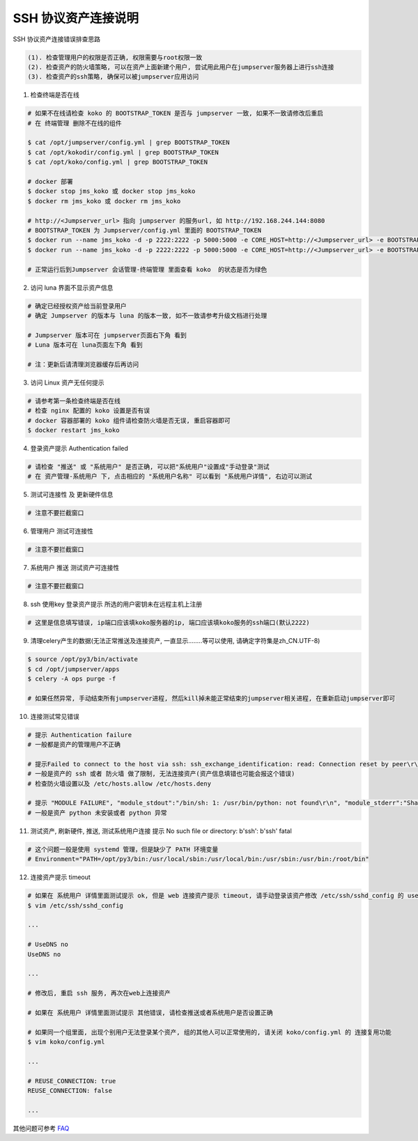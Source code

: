SSH 协议资产连接说明
--------------------------------

SSH 协议资产连接错误排查思路

.. code-block:: vim

    (1). 检查管理用户的权限是否正确, 权限需要与root权限一致
    (2). 检查资产的防火墙策略, 可以在资产上面新建个用户, 尝试用此用户在jumpserver服务器上进行ssh连接
    (3). 检查资产的ssh策略, 确保可以被jumpserver应用访问

1. 检查终端是否在线

.. image:: _static/img/faq_linux_01.jpg

.. code-block:: shell

    # 如果不在线请检查 koko 的 BOOTSTRAP_TOKEN 是否与 jumpserver 一致, 如果不一致请修改后重启
    # 在 终端管理 删除不在线的组件

    $ cat /opt/jumpserver/config.yml | grep BOOTSTRAP_TOKEN
    $ cat /opt/kokodir/config.yml | grep BOOTSTRAP_TOKEN
    $ cat /opt/koko/config.yml | grep BOOTSTRAP_TOKEN

    # docker 部署
    $ docker stop jms_koko 或 docker stop jms_koko
    $ docker rm jms_koko 或 docker rm jms_koko

    # http://<Jumpserver_url> 指向 jumpserver 的服务url, 如 http://192.168.244.144:8080
    # BOOTSTRAP_TOKEN 为 Jumpserver/config.yml 里面的 BOOTSTRAP_TOKEN
    $ docker run --name jms_koko -d -p 2222:2222 -p 5000:5000 -e CORE_HOST=http://<Jumpserver_url> -e BOOTSTRAP_TOKEN=xxxxxx jumpserver/jms_koko:1.5.3
    $ docker run --name jms_koko -d -p 2222:2222 -p 5000:5000 -e CORE_HOST=http://<Jumpserver_url> -e BOOTSTRAP_TOKEN=xxxxxx jumpserver/jms_koko:1.5.3

    # 正常运行后到Jumpserver 会话管理-终端管理 里面查看 koko  的状态是否为绿色

2. 访问 luna 界面不显示资产信息

.. code-block:: vim

    # 确定已经授权资产给当前登录用户
    # 确定 Jumpserver 的版本与 luna 的版本一致, 如不一致请参考升级文档进行处理

    # Jumpserver 版本可在 jumpserver页面右下角 看到
    # Luna 版本可在 luna页面左下角 看到

    # 注：更新后请清理浏览器缓存后再访问

.. image:: _static/img/faq_linux_02.jpg

3. 访问 Linux 资产无任何提示

.. code-block:: vim

    # 请参考第一条检查终端是否在线
    # 检查 nginx 配置的 koko 设置是否有误
    # docker 容器部署的 koko 组件请检查防火墙是否无误, 重启容器即可
    $ docker restart jms_koko

.. image:: _static/img/faq_linux_03.jpg

4. 登录资产提示 Authentication failed

.. code-block:: vim

    # 请检查 "推送" 或 "系统用户" 是否正确, 可以把"系统用户"设置成"手动登录"测试
    # 在 资产管理-系统用户 下, 点击相应的 "系统用户名称" 可以看到 "系统用户详情", 右边可以测试

.. image:: _static/img/faq_linux_04.jpg

5. 测试可连接性 及 更新硬件信息

.. code-block:: vim

    # 注意不要拦截窗口

.. image:: _static/img/faq_linux_05.jpg
.. image:: _static/img/faq_linux_06.jpg

6. 管理用户 测试可连接性

.. code-block:: vim

    # 注意不要拦截窗口

.. image:: _static/img/faq_linux_07.jpg
.. image:: _static/img/faq_linux_08.jpg

7. 系统用户 推送 测试资产可连接性

.. code-block:: vim

    # 注意不要拦截窗口

.. image:: _static/img/faq_linux_09.jpg
.. image:: _static/img/faq_linux_10.jpg

8. ssh 使用key 登录资产提示 所选的用户密钥未在远程主机上注册

.. code-block:: vim

    # 这里是信息填写错误, ip端口应该填koko服务器的ip, 端口应该填koko服务的ssh端口(默认2222)

9. 清理celery产生的数据(无法正常推送及连接资产, 一直显示........等可以使用, 请确定字符集是zh_CN.UTF-8)

.. code-block:: shell

    $ source /opt/py3/bin/activate
    $ cd /opt/jumpserver/apps
    $ celery -A ops purge -f

    # 如果任然异常, 手动结束所有jumpserver进程, 然后kill掉未能正常结束的jumpserver相关进程, 在重新启动jumpserver即可

10. 连接测试常见错误

.. code-block:: vim

    # 提示 Authentication failure
    # 一般都是资产的管理用户不正确

    # 提示Failed to connect to the host via ssh: ssh_exchange_identification: read: Connection reset by peer\r\n
    # 一般是资产的 ssh 或者 防火墙 做了限制, 无法连接资产(资产信息填错也可能会报这个错误)
    # 检查防火墙设置以及 /etc/hosts.allow /etc/hosts.deny

    # 提示 "MODULE FAILURE", "module_stdout":"/bin/sh: 1: /usr/bin/python: not found\r\n", "module_stderr":"Shared connection to xx.xx.xx.xx closed.\r\n"
    # 一般是资产 python 未安装或者 python 异常

11. 测试资产, 刷新硬件, 推送, 测试系统用户连接 提示 No such file or directory: b'ssh': b'ssh' fatal

.. code-block:: vim

    # 这个问题一般是使用 systemd 管理，但是缺少了 PATH 环境变量
    # Environment="PATH=/opt/py3/bin:/usr/local/sbin:/usr/local/bin:/usr/sbin:/usr/bin:/root/bin"

12. 连接资产提示 timeout

.. code-block:: vim

    # 如果在 系统用户 详情里面测试提示 ok, 但是 web 连接资产提示 timeout, 请手动登录该资产修改 /etc/ssh/sshd_config 的 usedns 为 no
    $ vim /etc/ssh/sshd_config

    ...

    # UseDNS no
    UseDNS no

    ...

    # 修改后, 重启 ssh 服务, 再次在web上连接资产

    # 如果在 系统用户 详情里面测试提示 其他错误, 请检查推送或者系统用户是否设置正确

    # 如果同一个组里面, 出现个别用户无法登录某个资产, 组的其他人可以正常使用的, 请关闭 koko/config.yml 的 连接复用功能
    $ vim koko/config.yml

    ...

    # REUSE_CONNECTION: true
    REUSE_CONNECTION: false

    ...

其他问题可参考 `FAQ <faq.html>`_
